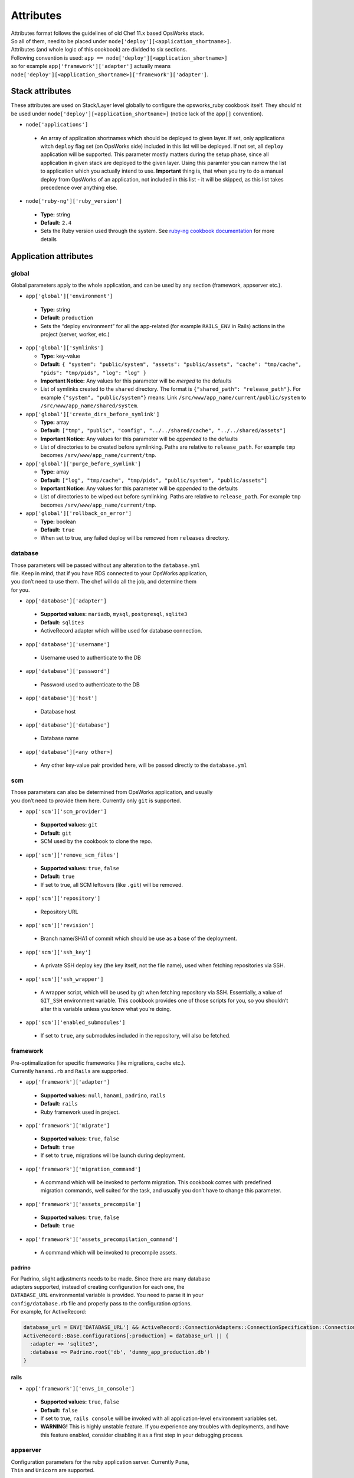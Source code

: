 .. _attributes:

Attributes
==========

| Attributes format follows the guidelines of old Chef 11.x based
  OpsWorks stack.
| So all of them, need to be placed under
  ``node['deploy'][<application_shortname>]``.
| Attributes (and whole logic of this cookbook) are divided to six
  sections.
| Following convention is used:
  ``app == node['deploy'][<application_shortname>]``
| so for example ``app['framework']['adapter']`` actually means
| ``node['deploy'][<application_shortname>]['framework']['adapter']``.

Stack attributes
----------------

These attributes are used on Stack/Layer level globally to configure
the opsworks_ruby cookbook itself. They should'nt be used under
``node['deploy'][<application_shortname>]`` (notice lack of the ``app[]``
convention).

-  ``node['applications']``

  -  An array of application shortnames which should be deployed to given layer.
     If set, only applications witch ``deploy`` flag set (on OpsWorks side) included
     in this list will be deployed. If not set, all ``deploy`` application will be
     supported. This parameter mostly matters during the setup phase, since all
     application in given stack are deployed to the given layer. Using this paramter
     you can narrow the list to application which you actually intend to use.
     **Important** thing is, that when you try to do a manual deploy from OpsWorks
     of an application, not included in this list - it will be skipped, as this list
     takes precedence over anything else.

-  ``node['ruby-ng']['ruby_version']``

  -  **Type:** string
  -  **Default:** ``2.4``
  -  Sets the Ruby version used through the system. See `ruby-ng cookbook documentation`_
     for more details


Application attributes
----------------------

global
~~~~~~

Global parameters apply to the whole application, and can be used by any section
(framework, appserver etc.).

-  ``app['global']['environment']``

  -  **Type:** string
  -  **Default:** ``production``
  -  Sets the “deploy environment” for all the app-related (for example ``RAILS_ENV``
     in Rails) actions in the project (server, worker, etc.)

- ``app['global']['symlinks']``

  -  **Type:** key-value
  -  **Default:** ``{ "system": "public/system", "assets": "public/assets", "cache": "tmp/cache", "pids": "tmp/pids", "log": "log" }``
  -  **Important Notice:** Any values for this parameter will be *merged* to the defaults
  -  List of symlinks created to the ``shared`` directory. The format is ``{"shared_path": "release_path"}``.
     For example ``{"system", "public/system"}`` means: Link ``/src/www/app_name/current/public/system`` to
     ``/src/www/app_name/shared/system``.

- ``app['global']['create_dirs_before_symlink']``

  -  **Type:** array
  -  **Default:** ``["tmp", "public", "config", "../../shared/cache", "../../shared/assets"]``
  -  **Important Notice:** Any values for this parameter will be *appended* to the defaults
  -  List of directories to be created before symlinking. Paths are relative to ``release_path``.
     For example ``tmp`` becomes ``/srv/www/app_name/current/tmp``.

- ``app['global']['purge_before_symlink']``

  -  **Type:** array
  -  **Default:** ``["log", "tmp/cache", "tmp/pids", "public/system", "public/assets"]``
  -  **Important Notice:** Any values for this parameter will be *appended* to the defaults
  -  List of directories to be wiped out before symlinking. Paths are relative to ``release_path``.
     For example ``tmp`` becomes ``/srv/www/app_name/current/tmp``.

- ``app['global']['rollback_on_error']``

  -  **Type:** boolean
  -  **Default:** ``true``
  -  When set to true, any failed deploy will be removed from ``releases`` directory.

database
~~~~~~~~

| Those parameters will be passed without any alteration to the
  ``database.yml``
| file. Keep in mind, that if you have RDS connected to your OpsWorks
  application,
| you don’t need to use them. The chef will do all the job, and
  determine them
| for you.

-  ``app['database']['adapter']``

  -  **Supported values:** ``mariadb``, ``mysql``, ``postgresql``, ``sqlite3``
  -  **Default:** ``sqlite3``
  -  ActiveRecord adapter which will be used for database connection.

-  ``app['database']['username']``

  -  Username used to authenticate to the DB

-  ``app['database']['password']``

  -  Password used to authenticate to the DB

-  ``app['database']['host']``

  -  Database host

-  ``app['database']['database']``

  -  Database name

-  ``app['database'][<any other>]``

  -  Any other key-value pair provided here, will be passed directly to
     the ``database.yml``

scm
~~~

| Those parameters can also be determined from OpsWorks application, and
  usually
| you don’t need to provide them here. Currently only ``git`` is
  supported.

-  ``app['scm']['scm_provider']``

  -  **Supported values:** ``git``
  -  **Default:** ``git``
  -  SCM used by the cookbook to clone the repo.

-  ``app['scm']['remove_scm_files']``

  -  **Supported values:** ``true``, ``false``
  -  **Default:** ``true``
  -  If set to true, all SCM leftovers (like ``.git``) will be removed.

-  ``app['scm']['repository']``

  -  Repository URL

-  ``app['scm']['revision']``

  -  Branch name/SHA1 of commit which should be use as a base of the
     deployment.

-  ``app['scm']['ssh_key']``

  -  A private SSH deploy key (the key itself, not the file name), used
     when fetching repositories via SSH.

-  ``app['scm']['ssh_wrapper']``

  -  A wrapper script, which will be used by git when fetching repository
     via SSH. Essentially, a value of ``GIT_SSH`` environment variable.
     This cookbook provides one of those scripts for you, so you shouldn’t
     alter this variable unless you know what you’re doing.

-  ``app['scm']['enabled_submodules']``

  -  If set to ``true``, any submodules included in the repository, will
     also be fetched.

framework
~~~~~~~~~

| Pre-optimalization for specific frameworks (like migrations, cache etc.).
| Currently ``hanami.rb`` and ``Rails`` are supported.

-  ``app['framework']['adapter']``

  -  **Supported values:** ``null``, ``hanami``, ``padrino``, ``rails``
  -  **Default:** ``rails``
  -  Ruby framework used in project.

-  ``app['framework']['migrate']``

  -  **Supported values:** ``true``, ``false``
  -  **Default:** ``true``
  -  If set to ``true``, migrations will be launch during deployment.

-  ``app['framework']['migration_command']``

  -  A command which will be invoked to perform migration. This cookbook
     comes with predefined migration commands, well suited for the task, and
     usually you don’t have to change this parameter.

-  ``app['framework']['assets_precompile']``

  -  **Supported values:** ``true``, ``false``
  -  **Default:** ``true``

-  ``app['framework']['assets_precompilation_command']``

  -  A command which will be invoked to precompile assets.

padrino
^^^^^^^

| For Padrino, slight adjustments needs to be made. Since there are many database
| adapters supported, instead of creating configuration for each one, the
| ``DATABASE_URL`` environmental variable is provided. You need to parse it in your
| ``config/database.rb`` file and properly pass to the configuration options.
| For example, for ActiveRecord:

.. code:: ruby

    database_url = ENV['DATABASE_URL'] && ActiveRecord::ConnectionAdapters::ConnectionSpecification::ConnectionUrlResolver.new(ENV['DATABASE_URL']).to_hash
    ActiveRecord::Base.configurations[:production] = database_url || {
      :adapter => 'sqlite3',
      :database => Padrino.root('db', 'dummy_app_production.db')
    }

rails
^^^^^

-  ``app['framework']['envs_in_console']``

  -  **Supported values:** ``true``, ``false``
  -  **Default:** ``false``
  -  If set to true, ``rails console`` will be invoked with all
     application-level environment variables set.
  -  **WARNING!** This is highly unstable feature. If you experience any
     troubles with deployments, and have this feature enabled, consider disabling
     it as a first step in your debugging process.

appserver
~~~~~~~~~

| Configuration parameters for the ruby application server. Currently ``Puma``,
| ``Thin`` and ``Unicorn`` are supported.

-  ``app['appserver']['adapter']``

  -  **Default:** ``puma``
  -  **Supported values:** ``puma``, ``thin``, ``unicorn``, ``null``
  -  Server on the application side, which will receive requests from
     webserver in front. ``null`` means no appserver enabled.

-  ``app['appserver']['application_yml']``

  -  **Supported values:** ``true``, ``false``
  -  **Default:** ``false``
  -  Creates a ``config/application.yml`` file with all pre-configured
     environment variables. Useful for gems like `figaro`_

-  ``app['appserver']['dot_env']``

  -  **Supported values:** ``true``, ``false``
  -  **Default:** ``false``
  -  Creates a ``.env`` file with all pre-configured environment
     variables. Useful for gems like `dotenv`_

-  ``app['appserver']['preload_app']``

  -  **Supported values:** ``true``, ``false``
  -  **Default:** ``true``
  -  Enabling this preloads an application before forking worker processes.

-  ``app['appserver']['timeout']``

  -  **Default:** ``50``
  -  Sets the timeout of worker processes to seconds.

-  ``app['appserver']['worker_processes']|``

  -  **Default:** ``4``
  -  Sets the current number of worker processes. Each worker process will
     serve exactly one client at a time.

unicorn
^^^^^^^

-  |app['appserver']['backlog']|_

  -  **Default:** ``1024``

-  |app['appserver']['delay']|_

  -  **Default:** ``0.5``

-  |app['appserver']['tcp_nodelay']|_

  -  **Supported values:** ``true``, ``false``
  -  **Default:** ``true``

-  |app['appserver']['tcp_nopush']|_

  -  **Supported values:** ``true``, ``false``
  -  **Default:** ``false``

-  |app['appserver']['tries']|_

  -  **Default:** ``5``

puma
^^^^

-  |app['appserver']['log_requests']|_

  -  **Supported values:** ``true``, ``false``
  -  **Default:** ``false``

-  |app['appserver']['thread_max']|_

  -  **Default:** ``16``

-  |app['appserver']['thread_min']|_

  -  **Default:** ``0``

thin
^^^^

-  ``app['appserver']['max_connections']``

  -  **Default:** ``1024``

-  ``app['appserver']['max_persistent_connections']``

  -  **Default:** ``512``

-  ``app['appserver']['timeout']``

  -  **Default:** ``60``

-  ``app['appserver']['worker_processes']``

  -  **Default:** ``4``

webserver
~~~~~~~~~

| Webserver configuration. Proxy passing to application is handled out-of-the-box.
| Currently Apache2 and nginx is supported.

-  ``app['webserver']['adapter']``

  -  **Default:** ``nginx``
  -  **Supported values:** ``apache2``, ``nginx``, ``null``
  -  Webserver in front of the instance. It runs on port 80,
     and receives all requests from Load Balancer/Internet.
     ``null`` means no webserver enabled.

-  ``app['webserver']['dhparams']``

  -  If you wish to use custom generated DH primes, instead of common ones
     (which is a very good practice), put the contents (not file name) of
     the ``dhparams.pem`` file into this attribute. `Read more here.`_

-  ``app['webserver']['keepalive_timeout']``

  -  **Default**: ``15``
  -  The number of seconds webserver will wait for a subsequent request
     before closing the connection.

-  ``app['webserver']['ssl_for_legacy_browsers']``

  -  **Supported values:** ``true``, ``false``
  -  **Default:** ``false``
  -  By default webserver is configured to follow strict SSL security standards,
     `covered in this article`_. However, old browsers (like IE < 9 or
     Android < 2.2) wouldn’t work with this configuration very well. If your
     application needs a support for those browsers, set this parameter to ``true``.

apache
^^^^^^

-  ``app['webserver']['extra_config']``

  -  Raw Apache2 configuration, which will be inserted into ``<Virtualhost *:80>``
     section of the application.

-  ``app['webserver']['extra_config_ssl']``

  -  Raw Apache2 configuration, which will be inserted into ``<Virtualhost *:443>``
     section of the application. If set to ``true``, the ``extra_config``
     will be copied.

-  |app['webserver']['limit_request_body']|_

  -  **Default**: ``1048576``

-  |app['webserver']['log_level']|_

  -  **Default**: ``info``

-  ``app['webserver']['log_dir']``

  -  **Default**: ``/var/log/apache2`` (debian) or ``/var/log/httpd`` (rhel)
  -  A place to store application-related Apache2 logs.

-  |app['webserver']['proxy_timeout']|_

  -  **Default**: ``60``

nginx
^^^^^

-  ``app['webserver']['build_type']``

  -  **Supported values:** ``default`` or ``source``
  -  **Default:** ``default``
  -  The way the `nginx`_ cookbooks handles ``nginx`` installation.
     Check out `the corresponding docs`_ for more details. Never use
     ``node['nginx']['install_method']``, as it will be always overwritten
     by this attribute.

-  |app['webserver']['client_body_timeout']|_

  -  **Default:** ``12``

-  |app['webserver']['client_header_timeout']|_

  -  **Default:** ``12``

-  |app['webserver']['client_max_body_size']|_

  -  **Default:** ``10m``

-  ``app['webserver']['extra_config']``

  -  Raw nginx configuration, which will be inserted into ``server``
     section of the application for HTTP port.

-  ``app['webserver']['extra_config_ssl']``

  -  Raw nginx configuration, which will be inserted into ``server``
     section of the application for HTTPS port. If set to ``true``,
     the ``extra_config`` will be copied.

-  ``app['webserver']['log_dir']``

  -  **Default**: ``/var/log/nginx``
  -  A place to store application-related nginx logs.

-  |app['webserver']['proxy_read_timeout']|_

  -  **Default**: ``60``

-  |app['webserver']['proxy_send_timeout']|_

  -  **Default**: ``60``

-  |app['webserver']['send_timeout']|_

  -  **Default**: ``10``

| Since this driver is basically a wrapper for `nginx cookbook`_,
| you can also configure `node['nginx'] attributes`_
| as well (notice that ``node['deploy'][<application_shortname>]`` logic
| doesn't apply here.)

worker
~~~~~~

sidekiq
^^^^^^^

-  ``app['worker']['config']``

  -  Configuration parameters which will be directly passed to the worker.
     For example, for ``sidekiq`` they will be serialized to
     `sidekiq.yml config file`_.

delayed\_job
^^^^^^^^^^^^

-  ``app['worker']['queues']``

  -  Array of queues which should be processed by delayed\_job

resque
^^^^^^

-  ``app['worker']['workers']``

  -  **Default:** ``2``
  -  Number of resque workers

-  ``app['worker']['queues']``

  -  **Default:** ``*``
  -  Array of queues which should be processed by resque

.. _ruby-ng cookbook documentation: https://supermarket.chef.io/cookbooks/ruby-ng
.. _figaro: https://github.com/laserlemon/figaro
.. _dotenv: https://github.com/bkeepers/dotenv
.. |app['appserver']['backlog']| replace:: ``app['appserver']['backlog']``
.. _app['appserver']['backlog']: https://unicorn.bogomips.org/Unicorn/Configurator.html#method-i-listen
.. |app['appserver']['delay']| replace:: ``app['appserver']['delay']``
.. _app['appserver']['delay']: https://unicorn.bogomips.org/Unicorn/Configurator.html#method-i-listen
.. |app['appserver']['tcp_nodelay']| replace:: ``app['appserver']['tcp_nodelay']``
.. _app['appserver']['tcp_nodelay']: https://unicorn.bogomips.org/Unicorn/Configurator.html#method-i-listen
.. |app['appserver']['tcp_nopush']| replace:: ``app['appserver']['tcp_nopush']``
.. _app['appserver']['tcp_nopush']: https://unicorn.bogomips.org/Unicorn/Configurator.html#method-i-listen
.. |app['appserver']['tries']| replace:: ``app['appserver']['tries']``
.. _app['appserver']['tries']: https://unicorn.bogomips.org/Unicorn/Configurator.html#method-i-listen
.. |app['appserver']['log_requests']| replace:: ``app['appserver']['log_requests']``
.. _app['appserver']['log_requests']: https://github.com/puma/puma/blob/c169853ff233dd3b5c4e8ed17e84e1a6d8cb565c/examples/config.rb#L56
.. |app['appserver']['thread_max']| replace:: ``app['appserver']['thread_max']``
.. _app['appserver']['thread_max']: https://github.com/puma/puma/blob/c169853ff233dd3b5c4e8ed17e84e1a6d8cb565c/examples/config.rb#L62
.. |app['appserver']['thread_min']| replace:: ``app['appserver']['thread_min']``
.. _app['appserver']['thread_min']: https://github.com/puma/puma/blob/c169853ff233dd3b5c4e8ed17e84e1a6d8cb565c/examples/config.rb#L62
.. _Read more here.: https://weakdh.org/sysadmin.html
.. _covered in this article: https://cipherli.st/
.. |app['webserver']['limit_request_body']| replace:: ``app['webserver']['limit_request_body']``
.. _app['webserver']['limit_request_body']: https://httpd.apache.org/docs/2.4/mod/core.html#limitrequestbody
.. |app['webserver']['log_level']| replace:: ``app['webserver']['log_level']``
.. _app['webserver']['log_level']: https://httpd.apache.org/docs/2.4/mod/core.html#loglevel
.. |app['webserver']['proxy_timeout']| replace:: ``app['webserver']['proxy_timeout']``
.. _app['webserver']['proxy_timeout']: https://httpd.apache.org/docs/current/mod/mod_proxy.html#proxytimeout
.. _nginx: https://supermarket.chef.io/cookbooks/nginx
.. _the corresponding docs: https://github.com/miketheman/nginx/tree/2.7.x#recipes
.. |app['webserver']['client_body_timeout']| replace:: ``app['webserver']['client_body_timeout']``
.. _app['webserver']['client_body_timeout']: http://nginx.org/en/docs/http/ngx_http_core_module.html#client_body_timeout
.. |app['webserver']['client_header_timeout']| replace:: ``app['webserver']['client_header_timeout']``
.. _app['webserver']['client_header_timeout']: http://nginx.org/en/docs/http/ngx_http_core_module.html#client_header_timeout
.. |app['webserver']['client_max_body_size']| replace:: ``app['webserver']['client_max_body_size']``
.. _app['webserver']['client_max_body_size']: http://nginx.org/en/docs/http/ngx_http_core_module.html#client_max_body_size
.. |app['webserver']['proxy_read_timeout']| replace:: ``app['webserver']['proxy_read_timeout']``
.. _app['webserver']['proxy_read_timeout']: http://nginx.org/en/docs/http/ngx_http_proxy_module.html#proxy_read_timeout
.. |app['webserver']['proxy_send_timeout']| replace:: ``app['webserver']['proxy_send_timeout']``
.. _app['webserver']['proxy_send_timeout']: http://nginx.org/en/docs/http/ngx_http_proxy_module.html#proxy_send_timeout
.. |app['webserver']['send_timeout']| replace:: ``app['webserver']['send_timeout']``
.. _app['webserver']['send_timeout']: http://nginx.org/en/docs/http/ngx_http_core_module.html#send_timeout
.. _nginx cookbook: https://github.com/miketheman/nginx/tree/2.7.x
.. |node['nginx'] attributes| replace:: ``node['nginx']`` attributes
.. _node['nginx'] attributes: https://github.com/miketheman/nginx/tree/2.7.x#attributes
.. |sidekiq.yml config file| replace:: ``sidekiq.yml`` config file
.. _sidekiq.yml config file: https://github.com/mperham/sidekiq/wiki/Advanced-Options#the-sidekiq-configuration-file

